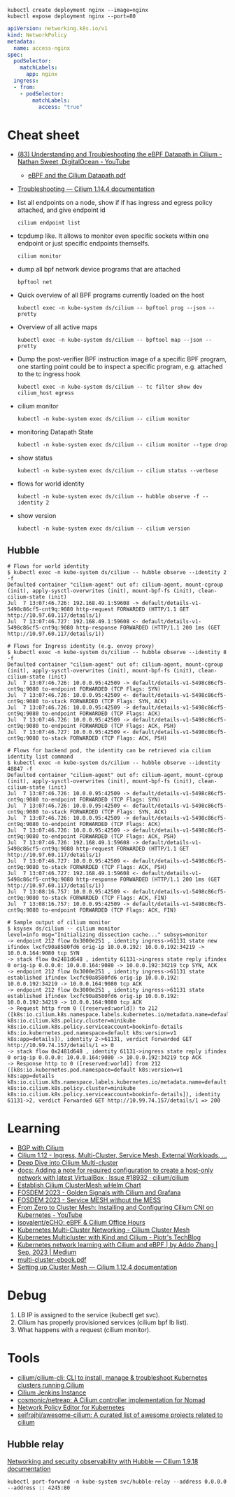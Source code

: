 : kubectl create deployment nginx --image=nginx
: kubectl expose deployment nginx --port=80

#+begin_src yaml
  apiVersion: networking.k8s.io/v1
  kind: NetworkPolicy
  metadata:
    name: access-nginx
  spec:
    podSelector:
      matchLabels:
        app: nginx
    ingress:
    - from:
      - podSelector:
          matchLabels:
            access: "true"
#+end_src

* Cheat sheet

- [[https://www.youtube.com/watch?v=Kmm8Hl57WDU][(83) Understanding and Troubleshooting the eBPF Datapath in Cilium - Nathan Sweet, DigitalOcean - YouTube]]
  - [[https://static.sched.com/hosted_files/kccncna19/20/eBPF%20and%20the%20Cilium%20Datapath.pdf][eBPF and the Cilium Datapath.pdf]]

- [[https://docs.cilium.io/en/stable/operations/troubleshooting/][Troubleshooting — Cilium 1.14.4 documentation]]

- list all endpoints on a node, show if if has ingress and egress policy attached, and give endpoint id
  : cilium endpoint list

- tcpdump like.  It allows to monitor even specific sockets within one endpoint or just specific endpoints themselfs.
  : cilium monitor

- dump all bpf network device programs that are attached
  : bpftool net

- Quick overview of all BPF programs currently loaded on the host
  : kubectl exec -n kube-system ds/cilium -- bpftool prog --json --pretty

- Overview of all active maps
  : kubectl exec -n kube-system ds/cilium -- bpftool map --json --pretty

- Dump the post-verifier BPF instruction image of a specific BPF program, one
  starting point could be to inspect a specific program, e.g. attached to the
  tc ingress hook
  : kubectl exec -n kube-system ds/cilium -- tc filter show dev cilium_host egress

- cilium monitor
  : kubectl -n kube-system exec ds/cilium -- cilium monitor

- monitoring Datapath State
  : kubectl -n kube-system exec ds/cilium -- cilium monitor --type drop

- show status
  : kubectl -n kube-system exec ds/cilium -- cilium status --verbose

- flows for world identity
  : kubectl -n kube-system exec ds/cilium -- hubble observe -f --identity 2

- show version
  : kubectl -n kube-system exec ds/cilium -- cilium version

** Hubble
#+begin_example
  # Flows for world identity
  $ kubectl exec -n kube-system ds/cilium -- hubble observe --identity 2 -f
  Defaulted container "cilium-agent" out of: cilium-agent, mount-cgroup (init), apply-sysctl-overwrites (init), mount-bpf-fs (init), clean-cilium-state (init)
  Jul  7 13:07:46.726: 192.168.49.1:59608 -> default/details-v1-5498c86cf5-cnt9q:9080 http-request FORWARDED (HTTP/1.1 GET http://10.97.60.117/details/1)
  Jul  7 13:07:46.727: 192.168.49.1:59608 <- default/details-v1-5498c86cf5-cnt9q:9080 http-response FORWARDED (HTTP/1.1 200 1ms (GET http://10.97.60.117/details/1))

  # Flows for Ingress identity (e.g. envoy proxy)
  $ kubectl exec -n kube-system ds/cilium -- hubble observe --identity 8 -f
  Defaulted container "cilium-agent" out of: cilium-agent, mount-cgroup (init), apply-sysctl-overwrites (init), mount-bpf-fs (init), clean-cilium-state (init)
  Jul  7 13:07:46.726: 10.0.0.95:42509 -> default/details-v1-5498c86cf5-cnt9q:9080 to-endpoint FORWARDED (TCP Flags: SYN)
  Jul  7 13:07:46.726: 10.0.0.95:42509 <- default/details-v1-5498c86cf5-cnt9q:9080 to-stack FORWARDED (TCP Flags: SYN, ACK)
  Jul  7 13:07:46.726: 10.0.0.95:42509 -> default/details-v1-5498c86cf5-cnt9q:9080 to-endpoint FORWARDED (TCP Flags: ACK)
  Jul  7 13:07:46.726: 10.0.0.95:42509 -> default/details-v1-5498c86cf5-cnt9q:9080 to-endpoint FORWARDED (TCP Flags: ACK, PSH)
  Jul  7 13:07:46.727: 10.0.0.95:42509 <- default/details-v1-5498c86cf5-cnt9q:9080 to-stack FORWARDED (TCP Flags: ACK, PSH)

  # Flows for backend pod, the identity can be retrieved via cilium identity list command
  $ kubectl exec -n kube-system ds/cilium -- hubble observe --identity 48847 -f
  Defaulted container "cilium-agent" out of: cilium-agent, mount-cgroup (init), apply-sysctl-overwrites (init), mount-bpf-fs (init), clean-cilium-state (init)
  Jul  7 13:07:46.726: 10.0.0.95:42509 -> default/details-v1-5498c86cf5-cnt9q:9080 to-endpoint FORWARDED (TCP Flags: SYN)
  Jul  7 13:07:46.726: 10.0.0.95:42509 <- default/details-v1-5498c86cf5-cnt9q:9080 to-stack FORWARDED (TCP Flags: SYN, ACK)
  Jul  7 13:07:46.726: 10.0.0.95:42509 -> default/details-v1-5498c86cf5-cnt9q:9080 to-endpoint FORWARDED (TCP Flags: ACK)
  Jul  7 13:07:46.726: 10.0.0.95:42509 -> default/details-v1-5498c86cf5-cnt9q:9080 to-endpoint FORWARDED (TCP Flags: ACK, PSH)
  Jul  7 13:07:46.726: 192.168.49.1:59608 -> default/details-v1-5498c86cf5-cnt9q:9080 http-request FORWARDED (HTTP/1.1 GET http://10.97.60.117/details/1)
  Jul  7 13:07:46.727: 10.0.0.95:42509 <- default/details-v1-5498c86cf5-cnt9q:9080 to-stack FORWARDED (TCP Flags: ACK, PSH)
  Jul  7 13:07:46.727: 192.168.49.1:59608 <- default/details-v1-5498c86cf5-cnt9q:9080 http-response FORWARDED (HTTP/1.1 200 1ms (GET http://10.97.60.117/details/1))
  Jul  7 13:08:16.757: 10.0.0.95:42509 <- default/details-v1-5498c86cf5-cnt9q:9080 to-stack FORWARDED (TCP Flags: ACK, FIN)
  Jul  7 13:08:16.757: 10.0.0.95:42509 -> default/details-v1-5498c86cf5-cnt9q:9080 to-endpoint FORWARDED (TCP Flags: ACK, FIN)

  # Sample output of cilium monitor
  $ ksysex ds/cilium -- cilium monitor
  level=info msg="Initializing dissection cache..." subsys=monitor
  -> endpoint 212 flow 0x3000e251 , identity ingress->61131 state new ifindex lxcfc90a8580fd6 orig-ip 10.0.0.192: 10.0.0.192:34219 -> 10.0.0.164:9080 tcp SYN
  -> stack flow 0x2481d648 , identity 61131->ingress state reply ifindex 0 orig-ip 0.0.0.0: 10.0.0.164:9080 -> 10.0.0.192:34219 tcp SYN, ACK
  -> endpoint 212 flow 0x3000e251 , identity ingress->61131 state established ifindex lxcfc90a8580fd6 orig-ip 10.0.0.192: 10.0.0.192:34219 -> 10.0.0.164:9080 tcp ACK
  -> endpoint 212 flow 0x3000e251 , identity ingress->61131 state established ifindex lxcfc90a8580fd6 orig-ip 10.0.0.192: 10.0.0.192:34219 -> 10.0.0.164:9080 tcp ACK
  -> Request http from 0 ([reserved:world]) to 212 ([k8s:io.cilium.k8s.namespace.labels.kubernetes.io/metadata.name=default k8s:io.cilium.k8s.policy.cluster=minikube k8s:io.cilium.k8s.policy.serviceaccount=bookinfo-details k8s:io.kubernetes.pod.namespace=default k8s:version=v1 k8s:app=details]), identity 2->61131, verdict Forwarded GET http://10.99.74.157/details/1 => 0
  -> stack flow 0x2481d648 , identity 61131->ingress state reply ifindex 0 orig-ip 0.0.0.0: 10.0.0.164:9080 -> 10.0.0.192:34219 tcp ACK
  -> Response http to 0 ([reserved:world]) from 212 ([k8s:io.kubernetes.pod.namespace=default k8s:version=v1 k8s:app=details k8s:io.cilium.k8s.namespace.labels.kubernetes.io/metadata.name=default k8s:io.cilium.k8s.policy.cluster=minikube k8s:io.cilium.k8s.policy.serviceaccount=bookinfo-details]), identity 61131->2, verdict Forwarded GET http://10.99.74.157/details/1 => 200
#+end_example

* Learning
- [[https://nicovibert.com/2022/07/21/bgp-with-cilium/][BGP with Cilium]]
- [[https://isovalent.com/blog/post/cilium-release-112/#ingress][Cilium 1.12 - Ingress, Multi-Cluster, Service Mesh, External Workloads, ...]]
- [[https://cilium.io/blog/2019/03/12/clustermesh/][Deep Dive into Cilium Multi-cluster]]
- [[https://github.com/cilium/cilium/issues/18932][docs: Adding a note for required configuration to create a host-only network with latest VirtualBox · Issue #18932 · cilium/cilium]]
- [[https://scribe.bus-hit.me/codex/establish-cilium-clustermesh-whelm-chart-11b08b0c995c][Establish Cilium ClusterMesh wHelm Chart]]
- [[https://fosdem.org/2023/schedule/event/network_cilium_and_grafana/][FOSDEM 2023 - Golden Signals with Cilium and Grafana]]
- [[https://fosdem.org/2023/schedule/event/network_service_mesh/][FOSDEM 2023 - Service MESH without the MESS]]
- [[https://www.youtube.com/watch?v=z8Kifl3M3LU&list=PLQpKr4_0p0jEIGtCeV4VcGd_-Jf49e1JY][From Zero to Cluster Mesh: Installing and Configuring Cilium CNI on Kubernetes - YouTube]]
- [[https://github.com/isovalent/eCHO][isovalent/eCHO: eBPF & Cilium Office Hours]]
- [[https://www.linkedin.com/pulse/kubernetes-multi-cluster-networking-cilium-cluster-mesh-chandra][Kubernetes Multi-Cluster Networking - Cilium Cluster Mesh]]
- [[https://piotrminkowski.com/2021/10/25/kubernetes-multicluster-with-kind-and-cilium/][Kubernetes Multicluster with Kind and Cilium - Piotr's TechBlog]]
- [[https://addozhang.medium.com/kubernetes-network-learning-with-cilium-and-ebpf-aafbf3163840][Kubernetes network learning with Cilium and eBPF | by Addo Zhang | Sep, 2023 | Medium]]
- [[https://isovalent.com/data/multi-cluster-ebook.pdf][multi-cluster-ebook.pdf]]
- [[https://docs.cilium.io/en/stable/gettingstarted/clustermesh/clustermesh/][Setting up Cluster Mesh — Cilium 1.12.4 documentation]]

* Debug

1. LB IP is assigned to the service (kubectl get svc).
2. Cilium has properly provisioned services (cilium bpf lb list).
3. What happens with a request (cilium monitor).

* Tools
- [[https://github.com/cilium/cilium-cli][cilium/cilium-cli: CLI to install, manage & troubleshoot Kubernetes clusters running Cilium]]
- [[https://jenkins.cilium.io/][Cilium Jenkins Instance]]
- [[https://github.com/cosmonic/netreap][cosmonic/netreap: A Cilium controller implementation for Nomad]]
- [[https://editor.cilium.io/?id=sGIKib2OwOtkkypE][Network Policy Editor for Kubernetes]]
- [[https://github.com/seifrajhi/awesome-cilium][seifrajhi/awesome-cilium: A curated list of awesome projects related to cilium]]

** Hubble relay

[[https://docs.cilium.io/en/v1.9/gettingstarted/hubble/][Networking and security observability with Hubble — Cilium 1.9.18 documentation]]

: kubectl port-forward -n kube-system svc/hubble-relay --address 0.0.0.0 --address :: 4245:80
